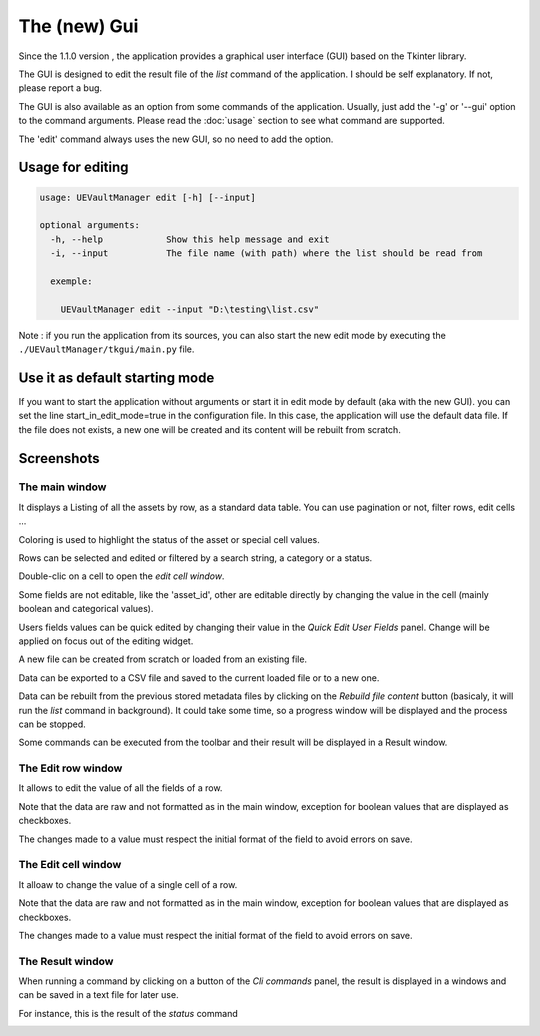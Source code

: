 The (new) Gui
================
.. _gui:

Since the 1.1.0 version , the application provides a graphical user interface (GUI)
based on the Tkinter library.

The GUI is designed to edit the result file of the `list` command of the application.
I should be self explanatory. If not, please report a bug.

The GUI is also available as an option from some commands of the application.
Usually, just add the '-g' or '--gui' option to the command arguments.
Please read the :doc:`usage` section to see what command are supported.


The 'edit' command always uses the new GUI, so no need to add the option.

Usage for editing
~~~~~~~~~~~~~~~~~

.. code:: console

  usage: UEVaultManager edit [-h] [--input]

  optional arguments:
    -h, --help            Show this help message and exit
    -i, --input           The file name (with path) where the list should be read from

    exemple:

      UEVaultManager edit --input "D:\testing\list.csv"

Note : if you run the application from its sources, you can also start the new edit mode by executing the ``./UEVaultManager/tkgui/main.py`` file.


Use it as default starting mode
~~~~~~~~~~~~~~~~~~~~~~~~~~~~~~~

If you want to start the application without arguments or start it in edit mode by default (aka with the new GUI).
you can set the line start_in_edit_mode=true in the configuration file.
In this case, the application will use the default data file.
If the file does not exists, a new one will be created and its content will be rebuilt from scratch.

Screenshots
~~~~~~~~~~~

The main window
^^^^^^^^^^^^^^^

It displays a Listing of all the assets by row, as a standard data table. You can use pagination or not, filter rows, edit cells ...

Coloring is used to highlight the status of the asset or special cell values.

Rows can be selected and edited or filtered by a search string, a category or a status.

Double-clic on a cell to open the `edit cell window`.

Some fields are not editable, like the 'asset_id', other are editable directly by changing the value in the cell (mainly boolean and categorical values).

Users fields values can be quick edited by changing their value in the `Quick Edit User Fields` panel. Change will be applied on focus out of the editing widget.

A new file can be created from scratch or loaded from an existing file.

Data can be exported to a CSV file and saved to the current loaded file or to a new one.

Data can be rebuilt from the previous stored metadata files by clicking on the `Rebuild file content` button (basicaly, it will run the `list` command in background).
It could take some time, so a progress window will be displayed and the process can be stopped.

Some commands can be executed from the toolbar and their result will be displayed in a Result window.

.. image:: https://i.imgur.com/UDQ9S18.png
    :alt: main window
    :align: center


The Edit row window
^^^^^^^^^^^^^^^^^^^

It allows to edit the value of all the fields of a row.

Note that the data are raw and not formatted as in the main window, exception for boolean values that are displayed as checkboxes.

The changes made to a value must respect the initial format of the field to avoid errors on save.

.. image:: https://i.imgur.com/k4pQoYq.png
    :alt: row edit window
    :align: center


The Edit cell window
^^^^^^^^^^^^^^^^^^^^

It alloaw to change the value of a single cell of a row.

Note that the data are raw and not formatted as in the main window, exception for boolean values that are displayed as checkboxes.

The changes made to a value must respect the initial format of the field to avoid errors on save.

.. image:: https://i.imgur.com/p6OrwLz.png
    :alt: cell edit window
    :align: center


The Result window
^^^^^^^^^^^^^^^^^

When running a command by clicking on a button of the `Cli commands` panel, the result is displayed in a windows and can be saved in a text file for later use.

For instance, this is the result of the `status` command

.. image:: https://i.imgur.com/kVg2vK0.png
    :alt: cell edit window
    :align: center
